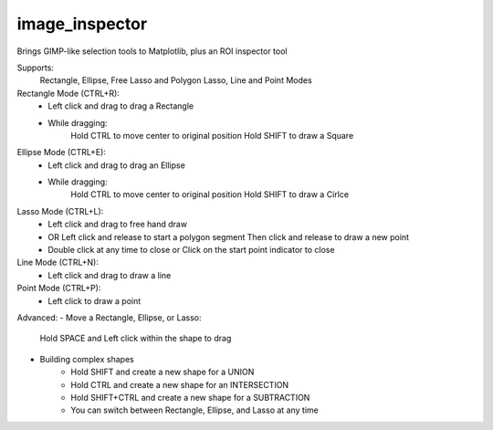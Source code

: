 image_inspector
===============

Brings GIMP-like selection tools to Matplotlib, plus an ROI inspector tool

Supports:
    Rectangle, Ellipse, Free Lasso and Polygon Lasso, Line and Point Modes


Rectangle Mode (CTRL+R):
    - Left click and drag to drag a Rectangle
    - While dragging:
        Hold CTRL to move center to original position
        Hold SHIFT to draw a Square

Ellipse Mode (CTRL+E):
    - Left click and drag to drag an Ellipse
    - While dragging:
        Hold CTRL to move center to original position
        Hold SHIFT to draw a Cirlce

Lasso Mode (CTRL+L):
    - Left click and drag to free hand draw
    - OR Left click and release to start a polygon segment
      Then click and release to draw a new point
    - Double click at any time to close or
      Click on the start point indicator to close

Line Mode (CTRL+N):
    - Left click and drag to draw a line

Point Mode (CTRL+P):
    - Left click to draw a point


Advanced:
- Move a Rectangle, Ellipse, or Lasso:
        Hold SPACE and Left click within the shape to drag

- Building complex shapes
    - Hold SHIFT and create a new shape for a UNION
    - Hold CTRL and create a new shape for an INTERSECTION
    - Hold SHIFT+CTRL and create a new shape for a SUBTRACTION
    - You can switch between Rectangle, Ellipse, and Lasso at any time
